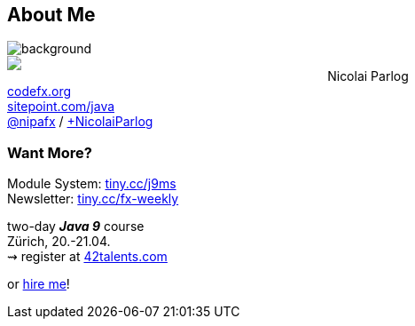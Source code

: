 == About Me

image::images/question-mark.jpg[background, size=cover]

++++
<div style="float: left; width: 42%; margin:0px;">
	<a href="https://www.manning.com/books/the-java-9-module-system?a_aid=nipa&a_bid=869915cb"><img src="images/cover-j9ms.png" style="margin: 0;"></a>
</div>
++++

Nicolai Parlog +
http://codefx.org[codefx.org] +
https://sitepoint.com/java[sitepoint.com/java] +
https://twitter.com/nipafx[@nipafx] /
https://google.com/+NicolaiParlog[+NicolaiParlog]

++++
<h3>Want More?</h3>
++++

Module System: https://www.manning.com/books/the-java-9-module-system?a_aid=nipa&a_bid=869915cb[tiny.cc/j9ms] +
Newsletter: http://blog.codefx.org/newsletter/[tiny.cc/fx-weekly]

two-day *_Java 9_* course +
Zürich, 20.-21.04. +
⇝ register at http://42talents.com/training/2017/04/20/Java-9/[42talents.com]

or http://blog.codefx.org/hire-nicolai-parlog/[hire me]!
